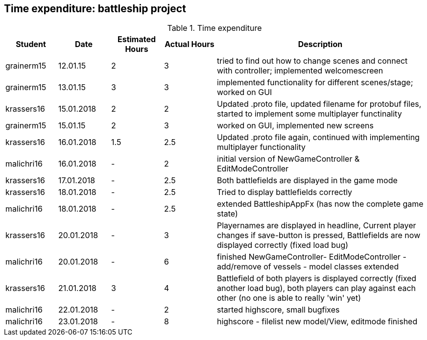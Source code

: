 == Time expenditure: battleship project

[cols="1,1,1, 1,4", options="header"]
.Time expenditure
|===
| Student
| Date
| Estimated Hours
| Actual Hours
| Description


| grainerm15
| 12.01.15
| 2
| 3
| tried to find out how to change scenes and connect with controller; implemented welcomescreen

| grainerm15
| 13.01.15
| 3
| 3
| implemented functionality for different scenes/stage; worked on GUI

| krassers16
| 15.01.2018
| 2
| 2
| Updated .proto file, updated filename for protobuf files, started to implement some multiplayer functinality

| grainerm15
| 15.01.15
| 2
| 3
| worked on GUI, implemented new screens

| krassers16
| 16.01.2018
| 1.5
| 2.5
| Updated .proto file again, continued with implementing multiplayer functionality

| malichri16
| 16.01.2018
| -
| 2
| initial version of NewGameController & EditModeController

| krassers16
| 17.01.2018
| -
| 2.5
| Both battlefields are displayed in the game mode

| krassers16
| 18.01.2018
| -
| 2.5
| Tried to display battlefields correctly

| malichri16
| 18.01.2018
| -
| 2.5
| extended BattleshipAppFx (has now the complete game state)

| krassers16
| 20.01.2018
| -
| 3
| Playernames are displayed in headline, Current player changes if save-button is pressed, Battlefields are now displayed correctly (fixed load bug)

| malichri16
| 20.01.2018
| -
| 6
| finished NewGameController- EditModeController - add/remove of vessels - model classes extended

| krassers16
| 21.01.2018
| 3
| 4
| Battlefield of both players is displayed correctly (fixed another load bug), both players can play against each other (no one is able to really 'win' yet)

| malichri16
| 22.01.2018
| -
| 2
| started highscore, small bugfixes

| malichri16
| 23.01.2018
| -
| 8
| highscore - filelist new model/View, editmode finished


|===
